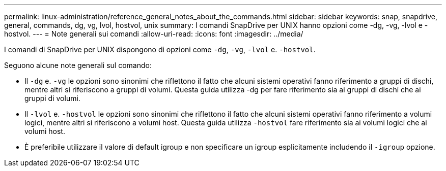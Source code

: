 ---
permalink: linux-administration/reference_general_notes_about_the_commands.html 
sidebar: sidebar 
keywords: snap, snapdrive, general, commands, dg, vg, lvol, hostvol, unix 
summary: I comandi SnapDrive per UNIX hanno opzioni come -dg, -vg, -lvol e -hostvol. 
---
= Note generali sui comandi
:allow-uri-read: 
:icons: font
:imagesdir: ../media/


[role="lead"]
I comandi di SnapDrive per UNIX dispongono di opzioni come `-dg`, `-vg`, `-lvol` e. `-hostvol`.

Seguono alcune note generali sul comando:

* Il `-dg` e. `-vg` le opzioni sono sinonimi che riflettono il fatto che alcuni sistemi operativi fanno riferimento a gruppi di dischi, mentre altri si riferiscono a gruppi di volumi. Questa guida utilizza -dg per fare riferimento sia ai gruppi di dischi che ai gruppi di volumi.
* Il `-lvol` e. `-hostvol` le opzioni sono sinonimi che riflettono il fatto che alcuni sistemi operativi fanno riferimento a volumi logici, mentre altri si riferiscono a volumi host. Questa guida utilizza `-hostvol` fare riferimento sia ai volumi logici che ai volumi host.
* È preferibile utilizzare il valore di default igroup e non specificare un igroup esplicitamente includendo il `-igroup` opzione.

